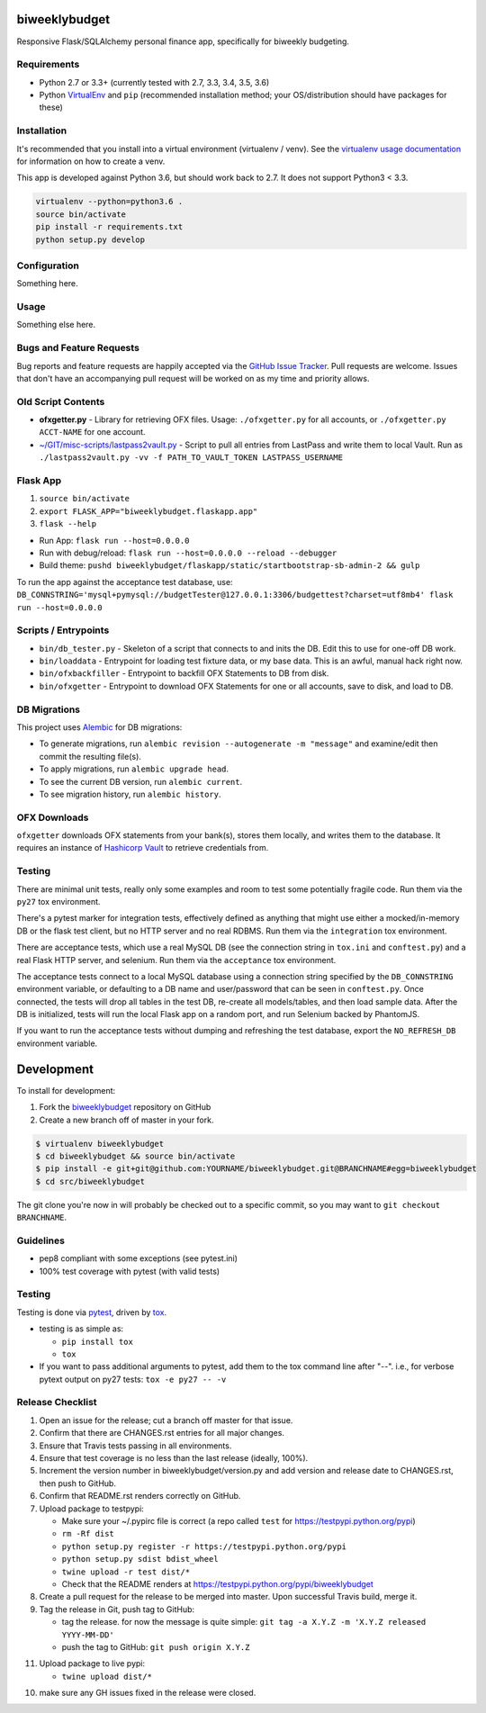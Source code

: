 biweeklybudget
==============

.. image:: https://img.shields.io/pypi/v/biweeklybudget.svg?maxAge=2592000
   :target: https://pypi.python.org/pypi/biweeklybudget
   :alt: pypi version

.. image:: https://img.shields.io/github/forks/jantman/biweeklybudget.svg
   :alt: GitHub Forks
   :target: https://github.com/jantman/biweeklybudget/network

.. image:: https://img.shields.io/github/issues/jantman/biweeklybudget.svg
   :alt: GitHub Open Issues
   :target: https://github.com/jantman/biweeklybudget/issues

.. image:: https://landscape.io/github/jantman/biweeklybudget/master/landscape.svg
   :target: https://landscape.io/github/jantman/biweeklybudget/master
   :alt: Code Health

.. image:: https://secure.travis-ci.org/jantman/biweeklybudget.png?branch=master
   :target: http://travis-ci.org/jantman/biweeklybudget
   :alt: travis-ci for master branch

.. image:: https://codecov.io/github/jantman/biweeklybudget/coverage.svg?branch=master
   :target: https://codecov.io/github/jantman/biweeklybudget?branch=master
   :alt: coverage report for master branch

.. image:: https://readthedocs.org/projects/biweeklybudget/badge/?version=latest
   :target: https://readthedocs.org/projects/biweeklybudget/?badge=latest
   :alt: sphinx documentation for latest release

.. image:: http://www.repostatus.org/badges/latest/wip.svg
   :alt: Project Status: WIP – Initial development is in progress, but there has not yet been a stable, usable release suitable for the public.
   :target: http://www.repostatus.org/#wip

Responsive Flask/SQLAlchemy personal finance app, specifically for biweekly budgeting.

Requirements
------------

* Python 2.7 or 3.3+ (currently tested with 2.7, 3.3, 3.4, 3.5, 3.6)
* Python `VirtualEnv <http://www.virtualenv.org/>`_ and ``pip`` (recommended installation method; your OS/distribution should have packages for these)

Installation
------------

It's recommended that you install into a virtual environment (virtualenv /
venv). See the `virtualenv usage documentation <http://www.virtualenv.org/en/latest/>`_
for information on how to create a venv.

This app is developed against Python 3.6, but should work back to 2.7. It does
not support Python3 < 3.3.

.. code-block:: bash

    virtualenv --python=python3.6 .
    source bin/activate
    pip install -r requirements.txt
    python setup.py develop

Configuration
-------------

Something here.

Usage
-----

Something else here.

Bugs and Feature Requests
-------------------------

Bug reports and feature requests are happily accepted via the `GitHub Issue Tracker <https://github.com/jantman/biweeklybudget/issues>`_. Pull requests are
welcome. Issues that don't have an accompanying pull request will be worked on
as my time and priority allows.

Old Script Contents
-------------------

-  **ofxgetter.py** - Library for retrieving OFX files. Usage: ``./ofxgetter.py`` for all accounts, or ``./ofxgetter.py ACCT-NAME`` for one account.
-  `~/GIT/misc-scripts/lastpass2vault.py <https://github.com/jantman/misc-scripts/blob/master/lastpass2vault.py>`_ - Script to pull all entries from LastPass and write them to local Vault. Run as ``./lastpass2vault.py -vv -f PATH_TO_VAULT_TOKEN LASTPASS_USERNAME``

Flask App
---------

1. ``source bin/activate``
2. ``export FLASK_APP="biweeklybudget.flaskapp.app"``
3. ``flask --help``

* Run App: ``flask run --host=0.0.0.0``
* Run with debug/reload: ``flask run --host=0.0.0.0 --reload --debugger``
* Build theme: ``pushd biweeklybudget/flaskapp/static/startbootstrap-sb-admin-2 && gulp``

To run the app against the acceptance test database, use: ``DB_CONNSTRING='mysql+pymysql://budgetTester@127.0.0.1:3306/budgettest?charset=utf8mb4' flask run --host=0.0.0.0``

Scripts / Entrypoints
---------------------

* ``bin/db_tester.py`` - Skeleton of a script that connects to and inits the DB. Edit this to use for one-off DB work.
* ``bin/loaddata`` - Entrypoint for loading test fixture data, or my base data. This is an awful, manual hack right now.
* ``bin/ofxbackfiller`` - Entrypoint to backfill OFX Statements to DB from disk.
* ``bin/ofxgetter`` - Entrypoint to download OFX Statements for one or all accounts, save to disk, and load to DB.

DB Migrations
-------------

This project uses `Alembic <http://alembic.zzzcomputing.com/en/latest/index.html>`_
for DB migrations:

* To generate migrations, run ``alembic revision --autogenerate -m "message"`` and examine/edit then commit the resulting file(s).
* To apply migrations, run ``alembic upgrade head``.
* To see the current DB version, run ``alembic current``.
* To see migration history, run ``alembic history``.

OFX Downloads
-------------

``ofxgetter`` downloads OFX statements from your bank(s), stores them locally, and writes
them to the database. It requires an instance of `Hashicorp Vault <https://www.vaultproject.io/>`_ to retrieve credentials from.

Testing
-------

There are minimal unit tests, really only some examples and room to test some potentially fragile code. Run them via the ``py27`` tox environment.

There's a pytest marker for integration tests, effectively defined as anything that might use either a mocked/in-memory DB or the flask test client, but no HTTP server and no real RDBMS. Run them via the ``integration`` tox environment.

There are acceptance tests, which use a real MySQL DB (see the connection string in ``tox.ini`` and ``conftest.py``) and a real Flask HTTP server, and selenium. Run them via the ``acceptance`` tox environment.

The acceptance tests connect to a local MySQL database using a connection string specified by the ``DB_CONNSTRING`` environment variable, or defaulting to a DB name and user/password that can be seen in ``conftest.py``. Once connected, the tests will drop all tables in the test DB, re-create all models/tables, and then load sample data. After the DB is initialized, tests will run the local Flask app on a random port, and run Selenium backed by PhantomJS.

If you want to run the acceptance tests without dumping and refreshing the test database, export the ``NO_REFRESH_DB`` environment variable.

Development
===========

To install for development:

1. Fork the `biweeklybudget <https://github.com/jantman/biweeklybudget>`_ repository on GitHub
2. Create a new branch off of master in your fork.

.. code-block:: bash

    $ virtualenv biweeklybudget
    $ cd biweeklybudget && source bin/activate
    $ pip install -e git+git@github.com:YOURNAME/biweeklybudget.git@BRANCHNAME#egg=biweeklybudget
    $ cd src/biweeklybudget

The git clone you're now in will probably be checked out to a specific commit,
so you may want to ``git checkout BRANCHNAME``.

Guidelines
----------

* pep8 compliant with some exceptions (see pytest.ini)
* 100% test coverage with pytest (with valid tests)

Testing
-------

Testing is done via `pytest <http://pytest.org/latest/>`_, driven by `tox <http://tox.testrun.org/>`_.

* testing is as simple as:

  * ``pip install tox``
  * ``tox``

* If you want to pass additional arguments to pytest, add them to the tox command line after "--". i.e., for verbose pytext output on py27 tests: ``tox -e py27 -- -v``

Release Checklist
-----------------

1. Open an issue for the release; cut a branch off master for that issue.
2. Confirm that there are CHANGES.rst entries for all major changes.
3. Ensure that Travis tests passing in all environments.
4. Ensure that test coverage is no less than the last release (ideally, 100%).
5. Increment the version number in biweeklybudget/version.py and add version and release date to CHANGES.rst, then push to GitHub.
6. Confirm that README.rst renders correctly on GitHub.
7. Upload package to testpypi:

   * Make sure your ~/.pypirc file is correct (a repo called ``test`` for https://testpypi.python.org/pypi)
   * ``rm -Rf dist``
   * ``python setup.py register -r https://testpypi.python.org/pypi``
   * ``python setup.py sdist bdist_wheel``
   * ``twine upload -r test dist/*``
   * Check that the README renders at https://testpypi.python.org/pypi/biweeklybudget

8. Create a pull request for the release to be merged into master. Upon successful Travis build, merge it.
9. Tag the release in Git, push tag to GitHub:

   * tag the release. for now the message is quite simple: ``git tag -a X.Y.Z -m 'X.Y.Z released YYYY-MM-DD'``
   * push the tag to GitHub: ``git push origin X.Y.Z``

11. Upload package to live pypi:

    * ``twine upload dist/*``

10. make sure any GH issues fixed in the release were closed.
